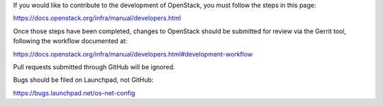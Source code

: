 If you would like to contribute to the development of OpenStack,
you must follow the steps in this page:

https://docs.openstack.org/infra/manual/developers.html

Once those steps have been completed, changes to OpenStack
should be submitted for review via the Gerrit tool, following
the workflow documented at:

https://docs.openstack.org/infra/manual/developers.html#development-workflow

Pull requests submitted through GitHub will be ignored.

Bugs should be filed on Launchpad, not GitHub:

https://bugs.launchpad.net/os-net-config
